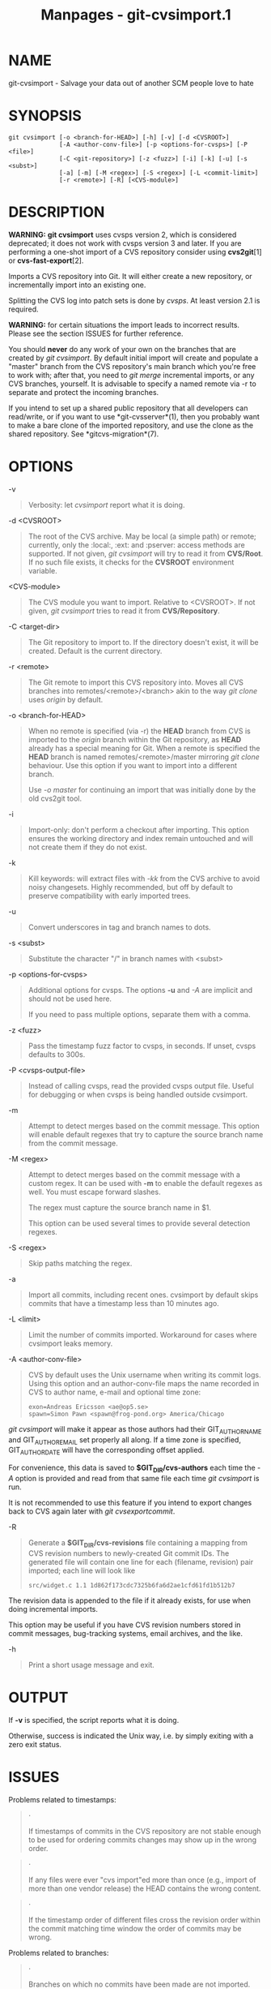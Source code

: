 #+TITLE: Manpages - git-cvsimport.1
* NAME
git-cvsimport - Salvage your data out of another SCM people love to hate

* SYNOPSIS
#+begin_example
git cvsimport [-o <branch-for-HEAD>] [-h] [-v] [-d <CVSROOT>]
              [-A <author-conv-file>] [-p <options-for-cvsps>] [-P <file>]
              [-C <git-repository>] [-z <fuzz>] [-i] [-k] [-u] [-s <subst>]
              [-a] [-m] [-M <regex>] [-S <regex>] [-L <commit-limit>]
              [-r <remote>] [-R] [<CVS-module>]
#+end_example

* DESCRIPTION
*WARNING:* *git cvsimport* uses cvsps version 2, which is considered
deprecated; it does not work with cvsps version 3 and later. If you are
performing a one-shot import of a CVS repository consider using
*cvs2git*[1] or *cvs-fast-export*[2].

Imports a CVS repository into Git. It will either create a new
repository, or incrementally import into an existing one.

Splitting the CVS log into patch sets is done by /cvsps/. At least
version 2.1 is required.

*WARNING:* for certain situations the import leads to incorrect results.
Please see the section ISSUES for further reference.

You should *never* do any work of your own on the branches that are
created by /git cvsimport/. By default initial import will create and
populate a "master" branch from the CVS repository's main branch which
you're free to work with; after that, you need to /git merge/
incremental imports, or any CVS branches, yourself. It is advisable to
specify a named remote via -r to separate and protect the incoming
branches.

If you intend to set up a shared public repository that all developers
can read/write, or if you want to use *git-cvsserver*(1), then you
probably want to make a bare clone of the imported repository, and use
the clone as the shared repository. See *gitcvs-migration*(7).

* OPTIONS
-v

#+begin_quote
Verbosity: let /cvsimport/ report what it is doing.

#+end_quote

-d <CVSROOT>

#+begin_quote
The root of the CVS archive. May be local (a simple path) or remote;
currently, only the :local:, :ext: and :pserver: access methods are
supported. If not given, /git cvsimport/ will try to read it from
*CVS/Root*. If no such file exists, it checks for the *CVSROOT*
environment variable.

#+end_quote

<CVS-module>

#+begin_quote
The CVS module you want to import. Relative to <CVSROOT>. If not given,
/git cvsimport/ tries to read it from *CVS/Repository*.

#+end_quote

-C <target-dir>

#+begin_quote
The Git repository to import to. If the directory doesn't exist, it will
be created. Default is the current directory.

#+end_quote

-r <remote>

#+begin_quote
The Git remote to import this CVS repository into. Moves all CVS
branches into remotes/<remote>/<branch> akin to the way /git clone/ uses
/origin/ by default.

#+end_quote

-o <branch-for-HEAD>

#+begin_quote
When no remote is specified (via -r) the *HEAD* branch from CVS is
imported to the /origin/ branch within the Git repository, as *HEAD*
already has a special meaning for Git. When a remote is specified the
*HEAD* branch is named remotes/<remote>/master mirroring /git clone/
behaviour. Use this option if you want to import into a different
branch.

Use /-o master/ for continuing an import that was initially done by the
old cvs2git tool.

#+end_quote

-i

#+begin_quote
Import-only: don't perform a checkout after importing. This option
ensures the working directory and index remain untouched and will not
create them if they do not exist.

#+end_quote

-k

#+begin_quote
Kill keywords: will extract files with /-kk/ from the CVS archive to
avoid noisy changesets. Highly recommended, but off by default to
preserve compatibility with early imported trees.

#+end_quote

-u

#+begin_quote
Convert underscores in tag and branch names to dots.

#+end_quote

-s <subst>

#+begin_quote
Substitute the character "/" in branch names with <subst>

#+end_quote

-p <options-for-cvsps>

#+begin_quote
Additional options for cvsps. The options *-u* and /-A/ are implicit and
should not be used here.

If you need to pass multiple options, separate them with a comma.

#+end_quote

-z <fuzz>

#+begin_quote
Pass the timestamp fuzz factor to cvsps, in seconds. If unset, cvsps
defaults to 300s.

#+end_quote

-P <cvsps-output-file>

#+begin_quote
Instead of calling cvsps, read the provided cvsps output file. Useful
for debugging or when cvsps is being handled outside cvsimport.

#+end_quote

-m

#+begin_quote
Attempt to detect merges based on the commit message. This option will
enable default regexes that try to capture the source branch name from
the commit message.

#+end_quote

-M <regex>

#+begin_quote
Attempt to detect merges based on the commit message with a custom
regex. It can be used with *-m* to enable the default regexes as well.
You must escape forward slashes.

The regex must capture the source branch name in $1.

This option can be used several times to provide several detection
regexes.

#+end_quote

-S <regex>

#+begin_quote
Skip paths matching the regex.

#+end_quote

-a

#+begin_quote
Import all commits, including recent ones. cvsimport by default skips
commits that have a timestamp less than 10 minutes ago.

#+end_quote

-L <limit>

#+begin_quote
Limit the number of commits imported. Workaround for cases where
cvsimport leaks memory.

#+end_quote

-A <author-conv-file>

#+begin_quote
CVS by default uses the Unix username when writing its commit logs.
Using this option and an author-conv-file maps the name recorded in CVS
to author name, e-mail and optional time zone:

#+begin_quote
#+begin_example
        exon=Andreas Ericsson <ae@op5.se>
        spawn=Simon Pawn <spawn@frog-pond.org> America/Chicago
#+end_example

#+end_quote

/git cvsimport/ will make it appear as those authors had their
GIT_AUTHOR_NAME and GIT_AUTHOR_EMAIL set properly all along. If a time
zone is specified, GIT_AUTHOR_DATE will have the corresponding offset
applied.

For convenience, this data is saved to *$GIT_DIR/cvs-authors* each time
the /-A/ option is provided and read from that same file each time /git
cvsimport/ is run.

It is not recommended to use this feature if you intend to export
changes back to CVS again later with /git cvsexportcommit/.

#+end_quote

-R

#+begin_quote
Generate a *$GIT_DIR/cvs-revisions* file containing a mapping from CVS
revision numbers to newly-created Git commit IDs. The generated file
will contain one line for each (filename, revision) pair imported; each
line will look like

#+begin_quote
#+begin_example
src/widget.c 1.1 1d862f173cdc7325b6fa6d2ae1cfd61fd1b512b7
#+end_example

#+end_quote

The revision data is appended to the file if it already exists, for use
when doing incremental imports.

This option may be useful if you have CVS revision numbers stored in
commit messages, bug-tracking systems, email archives, and the like.

#+end_quote

-h

#+begin_quote
Print a short usage message and exit.

#+end_quote

* OUTPUT
If *-v* is specified, the script reports what it is doing.

Otherwise, success is indicated the Unix way, i.e. by simply exiting
with a zero exit status.

* ISSUES
Problems related to timestamps:

#+begin_quote
·

If timestamps of commits in the CVS repository are not stable enough to
be used for ordering commits changes may show up in the wrong order.

#+end_quote

#+begin_quote
·

If any files were ever "cvs import"ed more than once (e.g., import of
more than one vendor release) the HEAD contains the wrong content.

#+end_quote

#+begin_quote
·

If the timestamp order of different files cross the revision order
within the commit matching time window the order of commits may be
wrong.

#+end_quote

Problems related to branches:

#+begin_quote
·

Branches on which no commits have been made are not imported.

#+end_quote

#+begin_quote
·

All files from the branching point are added to a branch even if never
added in CVS.

#+end_quote

#+begin_quote
·

This applies to files added to the source branch *after* a daughter
branch was created: if previously no commit was made on the daughter
branch they will erroneously be added to the daughter branch in git.

#+end_quote

Problems related to tags:

#+begin_quote
·

Multiple tags on the same revision are not imported.

#+end_quote

If you suspect that any of these issues may apply to the repository you
want to import, consider using cvs2git:

#+begin_quote
·

cvs2git (part of cvs2svn), *https://subversion.apache.org/*

#+end_quote

* GIT
Part of the *git*(1) suite

* NOTES
-  1. :: cvs2git

  http://cvs2svn.tigris.org/cvs2git.html

-  2. :: cvs-fast-export

  https://gitlab.com/esr/cvs-fast-export
